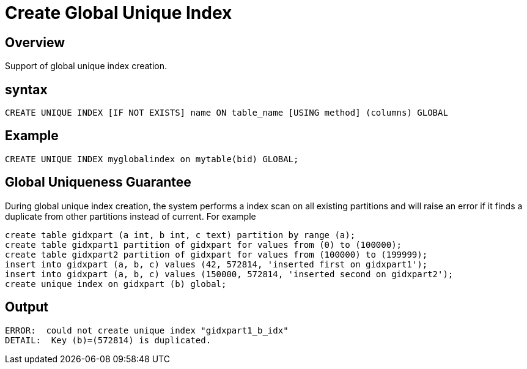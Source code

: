 = Create Global Unique Index

== Overview
Support of global unique index creation.

== syntax

[source,sql]
-----------------
CREATE UNIQUE INDEX [IF NOT EXISTS] name ON table_name [USING method] (columns) GLOBAL
-----------------

== Example

[source,sql]
-----------------
CREATE UNIQUE INDEX myglobalindex on mytable(bid) GLOBAL;
-----------------

== Global Uniqueness Guarantee
During global unique index creation, the system performs a index scan on all existing partitions and will raise an error if it finds a duplicate from other partitions instead of current. For example

[source,sql]
-----------------
create table gidxpart (a int, b int, c text) partition by range (a);
create table gidxpart1 partition of gidxpart for values from (0) to (100000);
create table gidxpart2 partition of gidxpart for values from (100000) to (199999);
insert into gidxpart (a, b, c) values (42, 572814, 'inserted first on gidxpart1');
insert into gidxpart (a, b, c) values (150000, 572814, 'inserted second on gidxpart2');
create unique index on gidxpart (b) global;
-----------------
== Output
-----------------
ERROR:  could not create unique index "gidxpart1_b_idx"
DETAIL:  Key (b)=(572814) is duplicated.
-----------------
